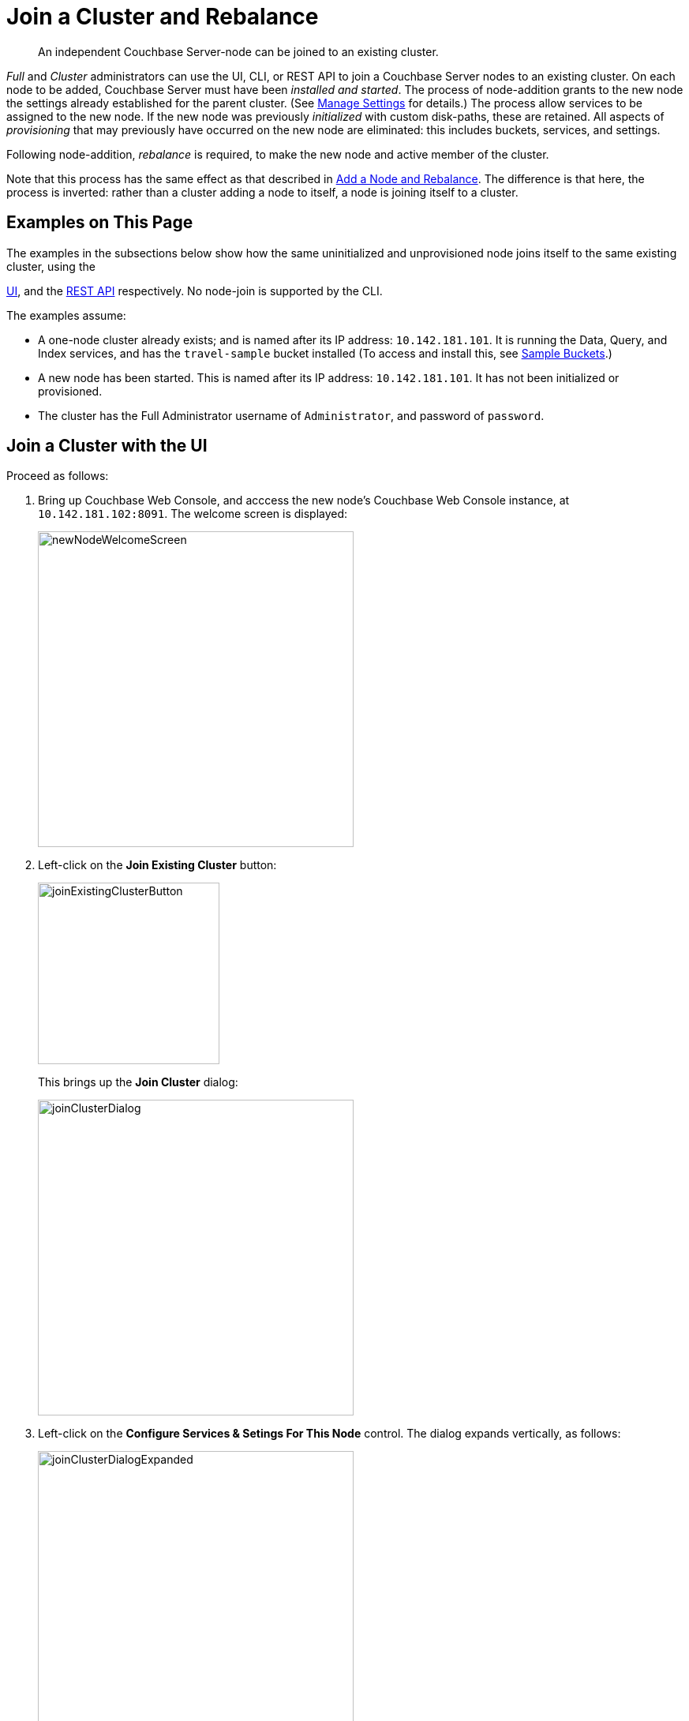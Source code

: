 = Join a Cluster and Rebalance

[abstract]
An independent Couchbase Server-node can be joined to an existing cluster.

_Full_ and _Cluster_ administrators can use the UI, CLI, or REST API
to join a Couchbase Server nodes to an existing cluster. On each node
to be added, Couchbase Server must have been _installed and started_.
The process of node-addition grants to the new node the
settings already established for the parent cluster. (See
xref:managing-clusters:managing-settings/manage-settings.adoc[Manage
Settings] for details.) The process allow services to be assigned to
the new node. If the new node was previously _initialized_ with
custom disk-paths, these are retained. All aspects of _provisioning_
that may previously have occurred on the new node are eliminated: this
includes buckets, services, and settings.

Following node-addition, _rebalance_ is required, to make the new node
and active member of the cluster.

Note that this process has the same effect as that described in
xref:managing-clusters:managing-nodes/add-node-and-rebalance.adoc[Add a Node and Rebalance].
The difference is that here, the process is inverted: rather than a
cluster adding a node to itself, a node is joining itself to a cluster.

[#examples-on-this-page-node-addition]
== Examples on This Page

The examples in the subsections below show how the same uninitialized and
unprovisioned node joins itself to the same existing cluster, using the

xref:managing-clusters:managing-nodes/join-cluster-and-rebalance.adoc#join-a-cluster-with-the-ui[UI],
and the
xref:managing-clusters:managing-nodes/join-cluster-and-rebalance.adoc#join-a-cluster-with-the-rest-api[REST
API] respectively. No node-join is supported by the CLI.

The examples assume:

* A one-node cluster already exists; and is named after its
IP address: `10.142.181.101`. It is running the Data, Query, and
Index services, and has the `travel-sample` bucket installed
(To access and install this, see
xref:settings:install-sample-buckets.adoc[Sample Buckets].)

* A new node has been started. This is named after its IP address:
`10.142.181.101`. It has not been initialized or provisioned.

* The cluster has the Full Administrator username of
`Administrator`, and password of `password`.

[#join-a-cluster-with-the-ui]
== Join a Cluster with the UI

Proceed as follows:

. Bring up Couchbase Web Console, and acccess the new node's
Couchbase Web Console instance, at `10.142.181.102:8091`. The
welcome screen is displayed:
+
[#new-node-welcome-screen]
image::managing-nodes/newNodeWelcomeScreen.png[,400,align=middle]

. Left-click on the *Join Existing Cluster* button:
+
[#join-existing-cluster-button]
image::managing-nodes/joinExistingClusterButton.png[,230,align=middle]
+
This brings up the *Join Cluster* dialog:
+
[#join-cluster-dialog]
image::managing-nodes/joinClusterDialog.png[,400,align=middle]

. Left-click on the *Configure Services & Setings For This Node* control. The
dialog expands vertically, as follows:
+
[#join-cluster-dialog-expanded]
image::managing-nodes/joinClusterDialogExpanded.png[,400,align=middle]
+
The expanded dialog allows specification of the services, the name and
IP address, and the disk paths for the new node. It also requires the
username and password of the *Cluster Admin* (although the credentials
of the *Full Admin* for the cluster are equally implied), and the name
or IP address of the cluster to be joined.

. Enter the cluster-name and password, and uncheck all *Services* fields
except *Data*. Leave
all other details unchanged. Then, left-click on the *Join With Custom
Configuration* button, at the lower right.
+
The dashboard for the cluster now appears. The following notification is
provided along the top:
+
[#server-association-message]
image::managing-nodes/serverAssociationMessage.png[,600,align=middle]

. Access the *Servers* screen, by left-clicking on the *Servers* tab, on
the left-hand navigation bar. The display is as follows:
+
[#servers-screen-post-join]
image::managing-nodes/serversScreenPostJoin.png[,800,align=middle]
+
This indicates that the new node has successfully joined the cluster, but is
`Not taking traffic` and will be added `pending rebalance`.

. To rebalance the cluster, and thereby fully add the new node, left-click on
the *Rebalance* button, at the upper right:
+
[#rebalance-button]
image::managing-nodes/rebalanceButton.png[,140,align=middle]
+
Rebalance occurs, and the *Servers* display reflects the successful
outcome:
+
[#servers-screen-with-node-added-after-rebalance]
image::managing-nodes/serversScreenWithNodeAddedAfterRebalance.png[,800,align=middle]
+
This indicates that cluster `10.142.181.101` now contains two fully
functioning nodes, which are `10.142.181.101` and `10.142.181.102`.

[#join-a-cluster-with-the-rest-api]
== Join a Cluster with the REST API

To join a node to a cluster with the REST API, use the
`/node/controller/doJoinCluster` URI. Enter the following:

----
curl -u Administrator:password -v -X POST \
http://10.142.181.102:8091/node/controller/doJoinCluster \
-d 'hostname=10.142.181.101&user=Administrator&password=password&services=kv'
----

The `hostname` and `user`(-name) and `password` of the Full Administrator for
the cluster to be joined are specified. The service specified to be run on
the new node is `kv`, signifying the Data Server.

At this point, the newly joined node must be rebalanced into the cluster.
Use the `/controller/rebalance` URI, as follows:

----
curl -u Administrator:password -v -X POST \
10.142.181.101:8091/controller/rebalance \
-d 'knownNodes=ns_1@10.142.181.101,ns_1@10.142.181.102'
----

Note that the `knownNodes` argument lists each of the nodes in the
cluster.
If successful, the command returns no output.

For further information on joining a cluster with the REST API, see
xref:rest-api:rest-cluster-joinnode.adoc[Joining Nodes into Clusters]; on
rebalancing, see
xref:rest-api:rest-cluster-rebalance.adoc[Rebalancing Nodes].

[#next-steps-after-joining-and-rebalancing]
== Next Steps

Couchbase Server allows you to list the nodes within a cluster. See
xref:managing-clusters:managing-nodes/list-cluster-nodes.adoc[List Cluster Nodes]
for details.
